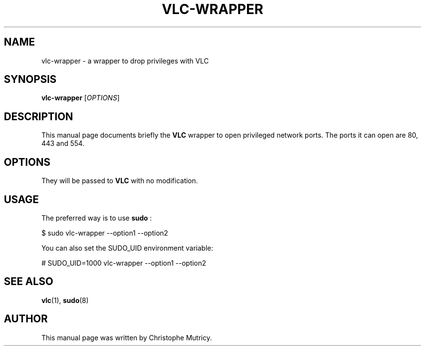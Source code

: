 .\"                                      Hey, EMACS: -*- nroff -*-
.\" First parameter, NAME, should be all caps
.\" Second parameter, SECTION, should be 1-8, maybe w/ subsection
.\" other parameters are allowed: see man(7), man(1)
.TH VLC\-WRAPPER 1 "Aug 31, 2008"
.\" Please adjust this date whenever revising the manpage.
.\"
.\" Some roff macros, for reference:
.\" .nh        disable hyphenation
.\" .hy        enable hyphenation
.\" .ad l      left justify
.\" .ad b      justify to both left and right margins
.\" .nf        disable filling
.\" .fi        enable filling
.\" .br        insert line break
.\" .sp <n>    insert n+1 empty lines
.\" for manpage-specific macros, see man(7)
.SH NAME
vlc-wrapper \- a wrapper to drop privileges with VLC
.SH SYNOPSIS
.B vlc-wrapper
.RI [ OPTIONS ]
.SH DESCRIPTION
This manual page documents briefly the
.B VLC
wrapper to open privileged network ports.
The ports it can open are 80, 443 and 554.

.SH OPTIONS
They will be passed to
.B VLC
with no modification.

.SH USAGE
.PP
The preferred way is to use
.B sudo
:
.PP
\& $ sudo vlc-wrapper \-\-option1 \-\-option2
.PP
You can also set the SUDO_UID environment variable:
.PP
\& # SUDO_UID=1000 vlc-wrapper \-\-option1 \-\-option2
.PP


.SH SEE ALSO
.BR vlc (1),
.BR sudo (8)

.PP
.SH AUTHOR
This manual page was written by Christophe Mutricy.

